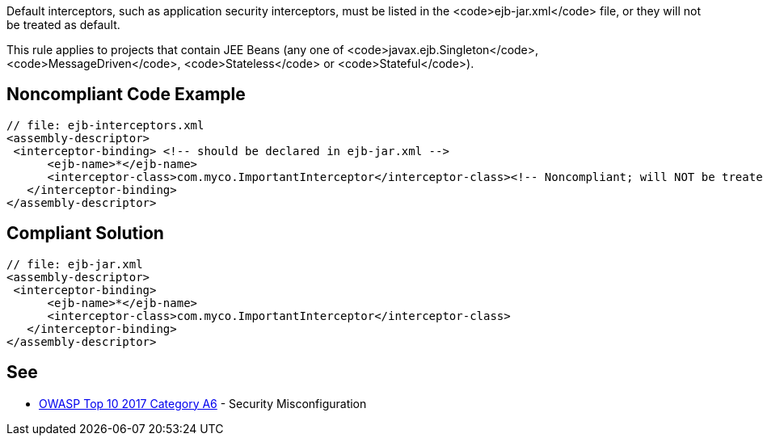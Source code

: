 Default interceptors, such as application security interceptors, must be listed in the <code>ejb-jar.xml</code> file, or they will not be treated as default. 

This rule applies to projects that contain JEE Beans  (any one of <code>javax.ejb.Singleton</code>, <code>MessageDriven</code>, <code>Stateless</code> or <code>Stateful</code>).


== Noncompliant Code Example

----
// file: ejb-interceptors.xml
<assembly-descriptor>
 <interceptor-binding> <!-- should be declared in ejb-jar.xml -->
      <ejb-name>*</ejb-name>
      <interceptor-class>com.myco.ImportantInterceptor</interceptor-class><!-- Noncompliant; will NOT be treated as default -->
   </interceptor-binding>
</assembly-descriptor>
----


== Compliant Solution

----
// file: ejb-jar.xml
<assembly-descriptor>
 <interceptor-binding>
      <ejb-name>*</ejb-name>
      <interceptor-class>com.myco.ImportantInterceptor</interceptor-class>
   </interceptor-binding>
</assembly-descriptor>
----


== See

* https://www.owasp.org/index.php/Top_10-2017_A6-Security_Misconfiguration[OWASP Top 10 2017 Category A6] - Security Misconfiguration


